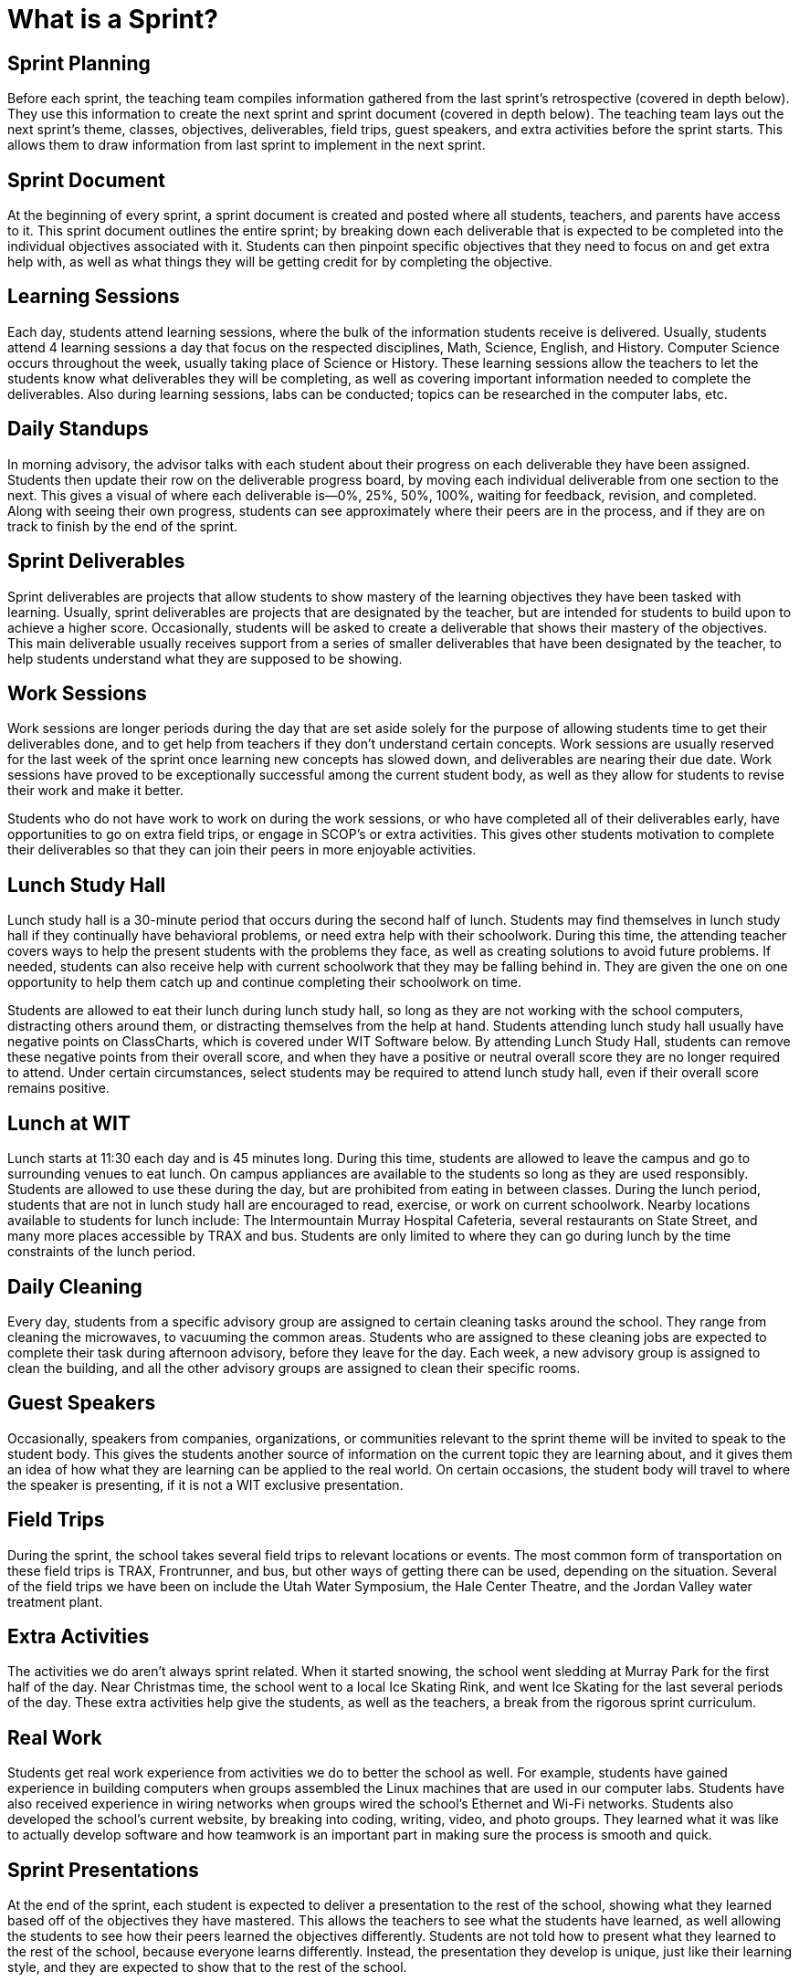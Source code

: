 = What is a Sprint?

== Sprint Planning
Before each sprint, the teaching team compiles information gathered from the last sprint’s retrospective (covered in depth below). They use this information to create the next sprint and sprint document (covered in depth below). The teaching team lays out the next sprint’s theme, classes, objectives, deliverables, field trips, guest speakers, and extra activities before the sprint starts. This allows them to draw information from last sprint to implement in the next sprint.

== Sprint Document 
At the beginning of every sprint, a sprint document is created and posted where all students, teachers, and parents have access to it. This sprint document outlines the entire sprint; by breaking down each deliverable that is expected to be completed into the individual objectives associated with it. Students can then pinpoint specific objectives that they need to focus on and get extra help with, as well as what things they will be getting credit for by completing the objective.

== Learning Sessions
Each day, students attend learning sessions, where the bulk of the information students receive is delivered. Usually, students attend 4 learning sessions a day that focus on the respected disciplines, Math, Science, English, and History. Computer Science occurs throughout the week, usually taking place of Science or History. These learning sessions allow the teachers to let the students know what deliverables they will be completing, as well as covering important information needed to complete the deliverables. Also during learning sessions, labs can be conducted; topics can be researched in the computer labs, etc.

== Daily Standups
In morning advisory, the advisor talks with each student about their progress on each deliverable they have been assigned. Students then update their row on the deliverable progress board, by moving each individual deliverable from one section to the next. This gives a visual of where each deliverable is—0%, 25%, 50%, 100%, waiting for feedback, revision, and completed. Along with seeing their own progress, students can see approximately where their peers are in the process, and if they are on track to finish by the end of the sprint.

== Sprint Deliverables
Sprint deliverables are projects that allow students to show mastery of the learning objectives they have been tasked with learning. Usually, sprint deliverables are projects that are designated by the teacher, but are intended for students to build upon to achieve a higher score. Occasionally, students will be asked to create a deliverable that shows their mastery of the objectives. This main deliverable usually receives support from a series of smaller deliverables that have been designated by the teacher, to help students understand what they are supposed to be showing.

== Work Sessions
Work sessions are longer periods during the day that are set aside solely for the purpose of allowing students time to get their deliverables done, and to get help from teachers if they don’t understand certain concepts. Work sessions are usually reserved for the last week of the sprint once learning new concepts has slowed down, and deliverables are nearing their due date. Work sessions have proved to be exceptionally successful among the current student body, as well as they allow for students to revise their work and make it better.

Students who do not have work to work on during the work sessions, or who have completed all of their deliverables early, have opportunities to go on extra field trips, or engage in SCOP’s or extra activities. This gives other students motivation to complete their deliverables so that they can join their peers in more enjoyable activities.

== Lunch Study Hall
Lunch study hall is a 30-minute period that occurs during the second half of lunch. Students may find themselves in lunch study hall if they continually have behavioral problems, or need extra help with their schoolwork. During this time, the attending teacher covers ways to help the present students with the problems they face, as well as creating solutions to avoid future problems. If needed, students can also receive help with current schoolwork that they may be falling behind in. They are given the one on one opportunity to help them catch up and continue completing their schoolwork on time.

Students are allowed to eat their lunch during lunch study hall, so long as they are not working with the school computers, distracting others around them, or distracting themselves from the help at hand. Students attending lunch study hall usually have negative points on ClassCharts, which is covered under WIT Software below. By attending Lunch Study Hall, students can remove these negative points from their overall score, and when they have a positive or neutral overall score they are no longer required to attend. Under certain circumstances, select students may be required to attend lunch study hall, even if their overall score remains positive.

== Lunch at WIT
Lunch starts at 11:30 each day and is 45 minutes long. During this time, students are allowed to leave the campus and go to surrounding venues to eat lunch. On campus appliances are available to the students so long as they are used responsibly. Students are allowed to use these during the day, but are prohibited from eating in between classes. During the lunch period, students that are not in lunch study hall are encouraged to read, exercise, or work on current schoolwork. Nearby locations available to students for lunch include: The Intermountain Murray Hospital Cafeteria, several restaurants on State Street, and many more places accessible by TRAX and bus. Students are only limited to where they can go during lunch by the time constraints of the lunch period.

== Daily Cleaning
Every day, students from a specific advisory group are assigned to certain cleaning tasks around the school. They range from cleaning the microwaves, to vacuuming the common areas. Students who are assigned to these cleaning jobs are expected to complete their task during afternoon advisory, before they leave for the day. Each week, a new advisory group is assigned to clean the building, and all the other advisory groups are assigned to clean their specific rooms.

== Guest Speakers
Occasionally, speakers from companies, organizations, or communities relevant to the sprint theme will be invited to speak to the student body. This gives the students another source of information on the current topic they are learning about, and it gives them an idea of how what they are learning can be applied to the real world. On certain occasions, the student body will travel to where the speaker is presenting, if it is not a WIT exclusive presentation.

== Field Trips
During the sprint, the school takes several field trips to relevant locations or events. The most common form of transportation on these field trips is TRAX, Frontrunner, and bus, but other ways of getting there can be used, depending on the situation. Several of the field trips we have been on include the Utah Water Symposium, the Hale Center Theatre, and the Jordan Valley water treatment plant.

== Extra Activities
The activities we do aren’t always sprint related. When it started snowing, the school went sledding at Murray Park for the first half of the day. Near Christmas time, the school went to a local Ice Skating Rink, and went Ice Skating for the last several periods of the day. These extra activities help give the students, as well as the teachers, a break from the rigorous sprint curriculum.

== Real Work
Students get real work experience from activities we do to better the school as well. For example, students have gained experience in building computers when groups assembled the Linux machines that are used in our computer labs. Students have also received experience in wiring networks when groups wired the school’s Ethernet and Wi-Fi networks. Students also developed the school’s current website, by breaking into coding, writing, video, and photo groups. They learned what it was like to actually develop software and how teamwork is an important part in making sure the process is smooth and quick.

== Sprint Presentations
At the end of the sprint, each student is expected to deliver a presentation to the rest of the school, showing what they learned based off of the objectives they have mastered. This allows the teachers to see what the students have learned, as well allowing the students to see how their peers learned the objectives differently. Students are not told how to present what they learned to the rest of the school, because everyone learns differently. Instead, the presentation they develop is unique, just like their learning style, and they are expected to show that to the rest of the school.

== Sprint Retrospective 
The sprint retrospective occurs on the last day of the sprint, in each of the advisory groups. The advisor leads the discussion, and students provide back input on what went well during the sprint, what didn’t go well during the sprint, what to continue doing next sprint, what to stop doing next sprint, and what to start doing next sprint. This information allows the teaching team to better develop the next sprint so that each student can reach their full potential and provide quality work. Every student has equal opportunity to provide their opinion on how they feel everything is progressing, and every student’s opinion is weighted equal. The teaching team takes all of the advisories retrospectives into account when they have their end of sprint retrospective as well as when they start the sprint planning for the next sprint.